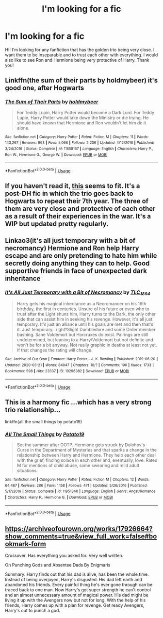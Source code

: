 #+TITLE: I'm looking for a fic

* I'm looking for a fic
:PROPERTIES:
:Author: alysonkitkat
:Score: 9
:DateUnix: 1584865037.0
:DateShort: 2020-Mar-22
:FlairText: Request
:END:
HI! I'm looking for any fanfiction that has the golden trio being very close. I want them to be inseparable and to trust each other with everything. I would also like to see Ron and Hermione being very protective of Harry. Thank you!


** Linkffn(the sum of their parts by holdmybeer) it's good one, after Hogwarts
:PROPERTIES:
:Author: forest-dream
:Score: 2
:DateUnix: 1584884651.0
:DateShort: 2020-Mar-22
:END:

*** [[https://www.fanfiction.net/s/11858167/1/][*/The Sum of Their Parts/*]] by [[https://www.fanfiction.net/u/7396284/holdmybeer][/holdmybeer/]]

#+begin_quote
  For Teddy Lupin, Harry Potter would become a Dark Lord. For Teddy Lupin, Harry Potter would take down the Ministry or die trying. He should have known that Hermione and Ron wouldn't let him do it alone.
#+end_quote

^{/Site/:} ^{fanfiction.net} ^{*|*} ^{/Category/:} ^{Harry} ^{Potter} ^{*|*} ^{/Rated/:} ^{Fiction} ^{M} ^{*|*} ^{/Chapters/:} ^{11} ^{*|*} ^{/Words/:} ^{143,267} ^{*|*} ^{/Reviews/:} ^{963} ^{*|*} ^{/Favs/:} ^{5,066} ^{*|*} ^{/Follows/:} ^{2,206} ^{*|*} ^{/Updated/:} ^{4/12/2016} ^{*|*} ^{/Published/:} ^{3/24/2016} ^{*|*} ^{/Status/:} ^{Complete} ^{*|*} ^{/id/:} ^{11858167} ^{*|*} ^{/Language/:} ^{English} ^{*|*} ^{/Characters/:} ^{Harry} ^{P.,} ^{Ron} ^{W.,} ^{Hermione} ^{G.,} ^{George} ^{W.} ^{*|*} ^{/Download/:} ^{[[http://www.ff2ebook.com/old/ffn-bot/index.php?id=11858167&source=ff&filetype=epub][EPUB]]} ^{or} ^{[[http://www.ff2ebook.com/old/ffn-bot/index.php?id=11858167&source=ff&filetype=mobi][MOBI]]}

--------------

*FanfictionBot*^{2.0.0-beta} | [[https://github.com/tusing/reddit-ffn-bot/wiki/Usage][Usage]]
:PROPERTIES:
:Author: FanfictionBot
:Score: 3
:DateUnix: 1584884663.0
:DateShort: 2020-Mar-22
:END:


** If you haven't read it, [[https://www.fanfiction.net/s/11949173/1/Improbable-Foundations][this]] seems to fit. It's a post-DH fic in which the trio goes back to Hogwarts to repeat their 7th year. The three of them are very close and protective of each other as a result of their experiences in the war. It's a WIP but updated pretty regularly.
:PROPERTIES:
:Author: Abie775
:Score: 1
:DateUnix: 1584884650.0
:DateShort: 2020-Mar-22
:END:


** Linkao3(it's all just temporary with a bit of necromancy) Hermione and Ron help Harry escape and are only pretending to hate him while secretly doing anything they can to help. Good supportive friends in face of unexpected dark inheritance
:PROPERTIES:
:Author: forest-dream
:Score: 1
:DateUnix: 1584885107.0
:DateShort: 2020-Mar-22
:END:

*** [[https://archiveofourown.org/works/19296382][*/It's All Just Temporary with a Bit of Necromancy/*]] by [[https://www.archiveofourown.org/users/TLC_1894/pseuds/TLC_1894][/TLC_1894/]]

#+begin_quote
  Harry gets his magical inheritance as a Necromancer on his 16th birthday, the first in centuries. Unsure of his future or even who to trust after the Light shuns him, Harry turns to the Dark, the only other side that can assist him in seeking his revenge. However, it's all just temporary. It's just an alliance until his goals are met and then that's it. Just temporary...right?Slight Dumbledore and some Order member bashing. Sane Voldemort but Horcruxes do exist. Pairings are still undetermined, but leaning to a Harry/Voldemort but not definite and won't be for a bit anyway. Not really graphic in deaths at least not yet. If that changes the rating will change.
#+end_quote

^{/Site/:} ^{Archive} ^{of} ^{Our} ^{Own} ^{*|*} ^{/Fandom/:} ^{Harry} ^{Potter} ^{-} ^{J.} ^{K.} ^{Rowling} ^{*|*} ^{/Published/:} ^{2019-06-20} ^{*|*} ^{/Updated/:} ^{2020-03-21} ^{*|*} ^{/Words/:} ^{84047} ^{*|*} ^{/Chapters/:} ^{18/?} ^{*|*} ^{/Comments/:} ^{190} ^{*|*} ^{/Kudos/:} ^{1733} ^{*|*} ^{/Bookmarks/:} ^{598} ^{*|*} ^{/Hits/:} ^{23337} ^{*|*} ^{/ID/:} ^{19296382} ^{*|*} ^{/Download/:} ^{[[https://archiveofourown.org/downloads/19296382/Its%20All%20Just%20Temporary.epub?updated_at=1584792972][EPUB]]} ^{or} ^{[[https://archiveofourown.org/downloads/19296382/Its%20All%20Just%20Temporary.mobi?updated_at=1584792972][MOBI]]}

--------------

*FanfictionBot*^{2.0.0-beta} | [[https://github.com/tusing/reddit-ffn-bot/wiki/Usage][Usage]]
:PROPERTIES:
:Author: FanfictionBot
:Score: 1
:DateUnix: 1584885130.0
:DateShort: 2020-Mar-22
:END:


** This is a harmony fic ...which has a very strong trio relationship...

linkffn(all the small things by potato19)
:PROPERTIES:
:Author: anontarg
:Score: 1
:DateUnix: 1584886924.0
:DateShort: 2020-Mar-22
:END:

*** [[https://www.fanfiction.net/s/11951348/1/][*/All The Small Things/*]] by [[https://www.fanfiction.net/u/5594536/Potato19][/Potato19/]]

#+begin_quote
  Set the summer after OOTP. Hermione gets struck by Dolohov's Curse in the Department of Mysteries and that sparks a change in the relationship between Harry and Hermione. They help each other deal with the grief, finding solace in each other and, eventually, love. Rated M for mentions of child abuse, some swearing and mild adult situations.
#+end_quote

^{/Site/:} ^{fanfiction.net} ^{*|*} ^{/Category/:} ^{Harry} ^{Potter} ^{*|*} ^{/Rated/:} ^{Fiction} ^{M} ^{*|*} ^{/Chapters/:} ^{12} ^{*|*} ^{/Words/:} ^{64,467} ^{*|*} ^{/Reviews/:} ^{286} ^{*|*} ^{/Favs/:} ^{1,158} ^{*|*} ^{/Follows/:} ^{471} ^{*|*} ^{/Updated/:} ^{5/26/2016} ^{*|*} ^{/Published/:} ^{5/17/2016} ^{*|*} ^{/Status/:} ^{Complete} ^{*|*} ^{/id/:} ^{11951348} ^{*|*} ^{/Language/:} ^{English} ^{*|*} ^{/Genre/:} ^{Angst/Romance} ^{*|*} ^{/Characters/:} ^{Harry} ^{P.,} ^{Hermione} ^{G.} ^{*|*} ^{/Download/:} ^{[[http://www.ff2ebook.com/old/ffn-bot/index.php?id=11951348&source=ff&filetype=epub][EPUB]]} ^{or} ^{[[http://www.ff2ebook.com/old/ffn-bot/index.php?id=11951348&source=ff&filetype=mobi][MOBI]]}

--------------

*FanfictionBot*^{2.0.0-beta} | [[https://github.com/tusing/reddit-ffn-bot/wiki/Usage][Usage]]
:PROPERTIES:
:Author: FanfictionBot
:Score: 1
:DateUnix: 1584886938.0
:DateShort: 2020-Mar-22
:END:


** [[https://archiveofourown.org/works/17926664?show_comments=true&view_full_work=false#bookmark-form]]

Crossover. Has everything you asked for. Very well written.

On Punching Gods and Absentee Dads By Enigmaris

Summary: Harry finds out that his dad is alive, has been the whole time. Instead of being overjoyed, Harry's disgusted. His dad left earth and abandoned his friends. Every painful thing he's ever gone through can be traced back to one man. Now Harry's got super strength he can't control and an almost unnecessary amount of magical power. His dad might be living it up with the Avengers now but not for long. With the help of his friends, Harry comes up with a plan for revenge. Get ready Avengers, Harry's out to punch a god.
:PROPERTIES:
:Author: mermaidAtSea
:Score: 1
:DateUnix: 1584900152.0
:DateShort: 2020-Mar-22
:END:
